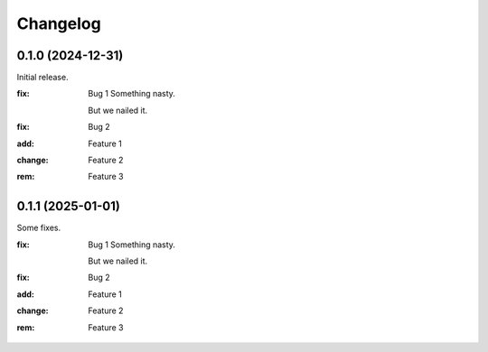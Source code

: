Changelog
=========

0.1.0 (2024-12-31)
------------------
Initial release.

:fix:    Bug 1
         Something nasty.

         But we nailed it.
:fix:    Bug 2
:add:    Feature 1
:change: Feature 2
:rem:    Feature 3

0.1.1 (2025-01-01)
------------------
Some fixes.

:fix:    Bug 1
         Something nasty.

         But we nailed it.
:fix:    Bug 2
:add:    Feature 1
:change: Feature 2
:rem:    Feature 3
